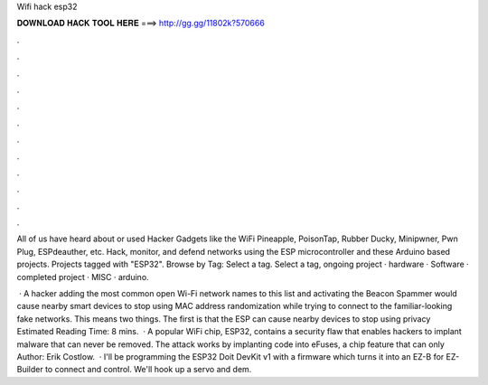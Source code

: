 Wifi hack esp32



𝐃𝐎𝐖𝐍𝐋𝐎𝐀𝐃 𝐇𝐀𝐂𝐊 𝐓𝐎𝐎𝐋 𝐇𝐄𝐑𝐄 ===> http://gg.gg/11802k?570666



.



.



.



.



.



.



.



.



.



.



.



.

All of us have heard about or used Hacker Gadgets like the WiFi Pineapple, PoisonTap, Rubber Ducky, Minipwner, Pwn Plug, ESPdeauther, etc. Hack, monitor, and defend networks using the ESP microcontroller and these Arduino based projects. Projects tagged with "ESP32". Browse by Tag: Select a tag. Select a tag, ongoing project · hardware · Software · completed project · MISC · arduino.

 · A hacker adding the most common open Wi-Fi network names to this list and activating the Beacon Spammer would cause nearby smart devices to stop using MAC address randomization while trying to connect to the familiar-looking fake networks. This means two things. The first is that the ESP can cause nearby devices to stop using privacy Estimated Reading Time: 8 mins.  · A popular WiFi chip, ESP32, contains a security flaw that enables hackers to implant malware that can never be removed. The attack works by implanting code into eFuses, a chip feature that can only Author: Erik Costlow.  · I'll be programming the ESP32 Doit DevKit v1 with a firmware which turns it into an EZ-B for EZ-Builder to connect and control. We'll hook up a servo and dem.
